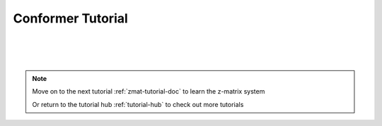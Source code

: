 .. _cnf-tutorial-doc:

Conformer Tutorial
=============================

|
|
|

.. note::
    Move on to the next tutorial :ref:`zmat-tutorial-doc` to learn the z-matrix system

    Or return to the tutorial hub :ref:`tutorial-hub` to check out more tutorials

